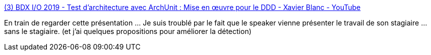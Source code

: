 :jbake-type: post
:jbake-status: published
:jbake-title: (3) BDX I/O 2019 - Test d’architecture avec ArchUnit : Mise en œuvre pour le DDD - Xavier Blanc - YouTube
:jbake-tags: architecture,test,java,ddd,présentation,_mois_avr.,_année_2020
:jbake-date: 2020-04-18
:jbake-depth: ../
:jbake-uri: shaarli/1587200229000.adoc
:jbake-source: https://nicolas-delsaux.hd.free.fr/Shaarli?searchterm=https%3A%2F%2Fwww.youtube.com%2Fwatch%3Fv%3DhvJEjga-SHg%26list%3DWL%26index%3D4%26t%3D1575s&searchtags=architecture+test+java+ddd+pr%C3%A9sentation+_mois_avr.+_ann%C3%A9e_2020
:jbake-style: shaarli

https://www.youtube.com/watch?v=hvJEjga-SHg&list=WL&index=4&t=1575s[(3) BDX I/O 2019 - Test d’architecture avec ArchUnit : Mise en œuvre pour le DDD - Xavier Blanc - YouTube]

En train de regarder cette présentation ... Je suis troublé par le fait que le speaker vienne présenter le travail de son stagiaire ... sans le stagiaire. (et j'ai quelques propositions pour améliorer la détection)
